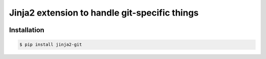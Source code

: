 Jinja2 extension to handle git-specific things
----------------------------------------------

.. image:: https://travis-ci.org/sobolevn/jinja2-git.svg?branch=master
     :target: https://travis-ci.org/sobolevn/jinja2-git

.. image:: https://coveralls.io/repos/github/sobolevn/jinja2-git/badge.svg?branch=master
     :target: https://coveralls.io/github/sobolevn/jinja2-git?branch=master

.. image:: https://badge.fury.io/py/jinja2-git.svg
     :target: http://badge.fury.io/py/jinja2-git

.. image:: https://img.shields.io/pypi/pyversions/jinja2-git.svg
     :target: https://pypi.python.org/pypi/jinja2-git

.. image:: https://readthedocs.org/projects/jinja2-git/badge/?version=latest
      :target: http://jinja2-git.readthedocs.io/en/latest/?badge=latest

Installation
~~~~~~~~~~~~

.. code:: bash

    $ pip install jinja2-git
